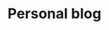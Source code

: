 * Personal blog

[[https://app.netlify.com/sites/jolly-visvesvaraya-be2270/deploys][file:https://api.netlify.com/api/v1/badges/69ba87f1-7020-450d-9c01-ca39b0511b1e/deploy-status.svg]]
